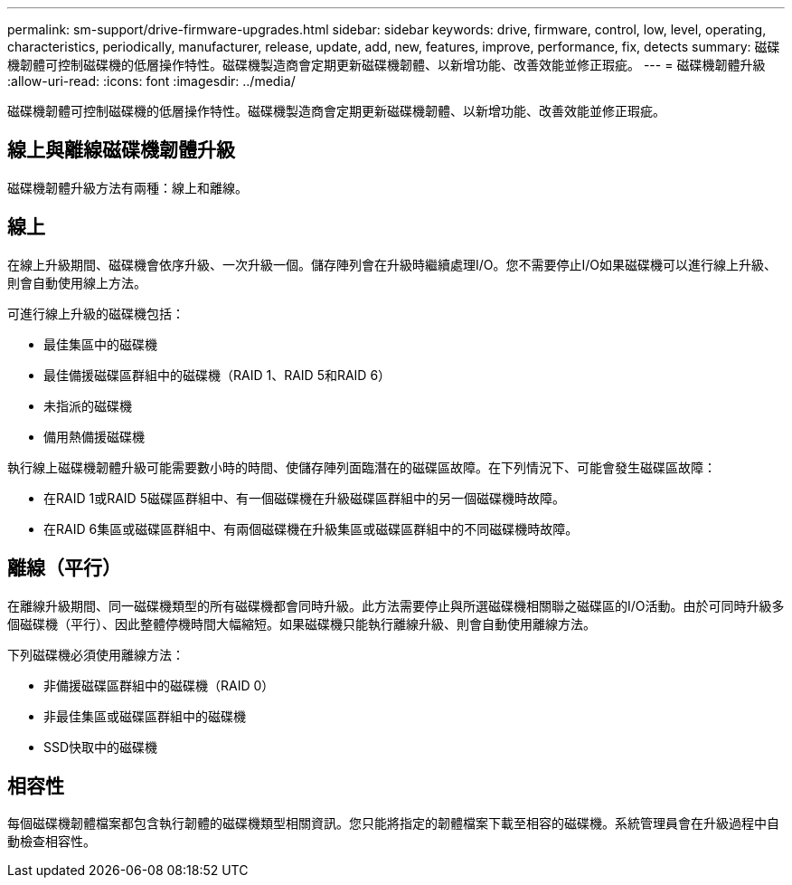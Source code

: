 ---
permalink: sm-support/drive-firmware-upgrades.html 
sidebar: sidebar 
keywords: drive, firmware, control, low, level, operating, characteristics, periodically, manufacturer, release, update, add, new, features, improve, performance, fix, detects 
summary: 磁碟機韌體可控制磁碟機的低層操作特性。磁碟機製造商會定期更新磁碟機韌體、以新增功能、改善效能並修正瑕疵。 
---
= 磁碟機韌體升級
:allow-uri-read: 
:icons: font
:imagesdir: ../media/


[role="lead"]
磁碟機韌體可控制磁碟機的低層操作特性。磁碟機製造商會定期更新磁碟機韌體、以新增功能、改善效能並修正瑕疵。



== 線上與離線磁碟機韌體升級

磁碟機韌體升級方法有兩種：線上和離線。



== 線上

在線上升級期間、磁碟機會依序升級、一次升級一個。儲存陣列會在升級時繼續處理I/O。您不需要停止I/O如果磁碟機可以進行線上升級、則會自動使用線上方法。

可進行線上升級的磁碟機包括：

* 最佳集區中的磁碟機
* 最佳備援磁碟區群組中的磁碟機（RAID 1、RAID 5和RAID 6）
* 未指派的磁碟機
* 備用熱備援磁碟機


執行線上磁碟機韌體升級可能需要數小時的時間、使儲存陣列面臨潛在的磁碟區故障。在下列情況下、可能會發生磁碟區故障：

* 在RAID 1或RAID 5磁碟區群組中、有一個磁碟機在升級磁碟區群組中的另一個磁碟機時故障。
* 在RAID 6集區或磁碟區群組中、有兩個磁碟機在升級集區或磁碟區群組中的不同磁碟機時故障。




== 離線（平行）

在離線升級期間、同一磁碟機類型的所有磁碟機都會同時升級。此方法需要停止與所選磁碟機相關聯之磁碟區的I/O活動。由於可同時升級多個磁碟機（平行）、因此整體停機時間大幅縮短。如果磁碟機只能執行離線升級、則會自動使用離線方法。

下列磁碟機必須使用離線方法：

* 非備援磁碟區群組中的磁碟機（RAID 0）
* 非最佳集區或磁碟區群組中的磁碟機
* SSD快取中的磁碟機




== 相容性

每個磁碟機韌體檔案都包含執行韌體的磁碟機類型相關資訊。您只能將指定的韌體檔案下載至相容的磁碟機。系統管理員會在升級過程中自動檢查相容性。
